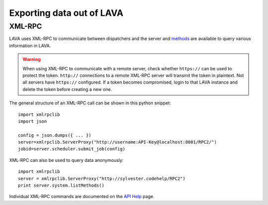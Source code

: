 .. index:: export

.. _data_export:

Exporting data out of LAVA
##########################

.. index:: xmlrpc

.. _xml_rpc:

XML-RPC
*******

LAVA uses XML-RPC to communicate between dispatchers and the server
and `methods <../../api/help>`_ are available to query various information
in LAVA.

.. warning:: When using XML-RPC to communicate with a remote server,
             check whether ``https://`` can be used to protect the token.
             ``http://`` connections to a remote XML-RPC server will
             transmit the token in plaintext. Not all servers have
             ``https://`` configured. If a token becomes compromised,
             login to that LAVA instance and delete the token before
             creating a new one.

The general structure of an XML-RPC call can be shown in this python
snippet::

  import xmlrpclib
  import json

  config = json.dumps({ ... })
  server=xmlrpclib.ServerProxy("http://username:API-Key@localhost:8001/RPC2/")
  jobid=server.scheduler.submit_job(config)

XML-RPC can also be used to query data anonymously::

  import xmlrpclib
  server = xmlrpclib.ServerProxy("http://sylvester.codehelp/RPC2")
  print server.system.listMethods()

Individual XML-RPC commands are documented on the `API Help <../../api/help>`_
page.
